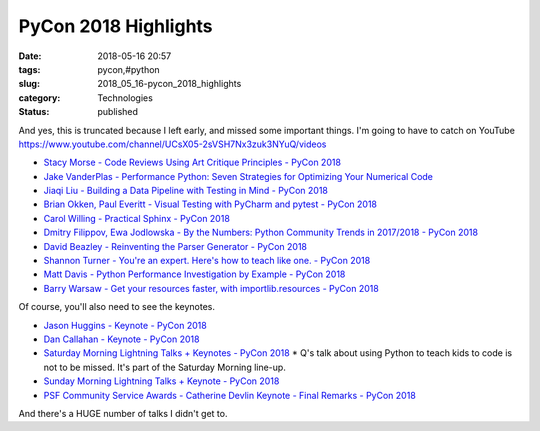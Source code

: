 PyCon 2018 Highlights
=====================

:date: 2018-05-16 20:57
:tags: pycon,#python
:slug: 2018_05_16-pycon_2018_highlights
:category: Technologies
:status: published


And yes, this is truncated because I left early, and missed some
important things. I'm going to have to catch on
YouTube https://www.youtube.com/channel/UCsX05-2sVSH7Nx3zuk3NYuQ/videos

-  `Stacy Morse - Code Reviews Using Art Critique Principles - PyCon
   2018 <https://www.youtube.com/watch?v=lpWvYxEW09k>`__

-  `Jake VanderPlas - Performance Python: Seven Strategies for
   Optimizing Your Numerical
   Code <https://www.youtube.com/watch?v=zQeYx87mfyw>`__

-  `Jiaqi Liu - Building a Data Pipeline with Testing in Mind - PyCon
   2018 <https://www.youtube.com/watch?v=fRUCAt9WFpc>`__

-  `Brian Okken, Paul Everitt - Visual Testing with PyCharm and pytest -
   PyCon 2018 <https://www.youtube.com/watch?v=FjojZxDZscQ>`__

-  `Carol Willing - Practical Sphinx - PyCon
   2018 <https://www.youtube.com/watch?v=0ROZRNZkPS8>`__

-  `Dmitry Filippov, Ewa Jodlowska - By the Numbers: Python Community
   Trends in 2017/2018 - PyCon
   2018 <https://www.youtube.com/watch?v=xEE4X-9RROM>`__

-  `David Beazley - Reinventing the Parser Generator - PyCon
   2018 <https://www.youtube.com/watch?v=zJ9z6Ge-vXs>`__

-  `Shannon Turner - You're an expert. Here's how to teach like one. -
   PyCon 2018 <https://www.youtube.com/watch?v=3m555yWTaNI>`__

-  `Matt Davis - Python Performance Investigation by Example - PyCon
   2018 <https://www.youtube.com/watch?v=yrRqNzJTBjk>`__

-  `Barry Warsaw - Get your resources faster, with importlib.resources -
   PyCon 2018 <https://www.youtube.com/watch?v=ZsGFU2qh73E>`__




Of course, you'll also need to see the keynotes.

-  `Jason Huggins - Keynote - PyCon
   2018 <https://www.youtube.com/watch?v=q-x7jK72E6E>`__

-  `Dan Callahan - Keynote - PyCon
   2018 <https://www.youtube.com/watch?v=ITksU31c1WY>`__

-  `Saturday Morning Lightning Talks + Keynotes - PyCon
   2018 <https://www.youtube.com/watch?v=VJ0vibC_Hl0>`__ \* Q's talk
   about using Python to teach kids to code is not to be missed. It's
   part of the Saturday Morning line-up.

-  `Sunday Morning Lightning Talks + Keynote - PyCon
   2018 <https://www.youtube.com/watch?v=tzFWz5fiVKU>`__

-  `PSF Community Service Awards - Catherine Devlin Keynote - Final
   Remarks - PyCon 2018 <https://www.youtube.com/watch?v=3kta4GB3PAw>`__


And there's a HUGE number of talks I didn't get to.





